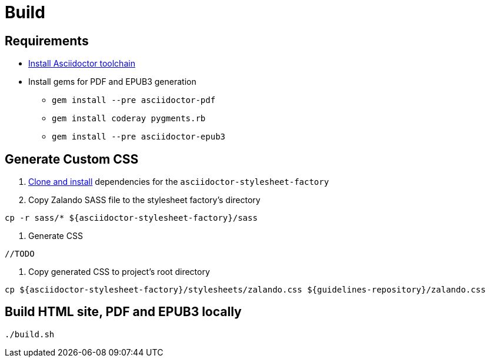 = Build

== Requirements

* http://asciidoctor.org/docs/install-toolchain/[Install Asciidoctor toolchain]
* Install gems for PDF and EPUB3 generation
** `gem install --pre asciidoctor-pdf`
** `gem install coderay pygments.rb`
** `gem install --pre asciidoctor-epub3`

== Generate Custom CSS

1. http://asciidoctor.org/docs/user-manual/#stylesheet-factory[Clone and install]
dependencies for the `asciidoctor-stylesheet-factory`

1. Copy Zalando SASS file to the stylesheet factory's directory
[source,bash]
----
cp -r sass/* ${asciidoctor-stylesheet-factory}/sass
----

1. Generate CSS
[source,bash]
----
//TODO
----

1. Copy generated CSS to project's root directory
[source,bash]
----
cp ${asciidoctor-stylesheet-factory}/stylesheets/zalando.css ${guidelines-repository}/zalando.css
----

== Build HTML site, PDF and EPUB3 locally
[source,bash]
----
./build.sh
----
